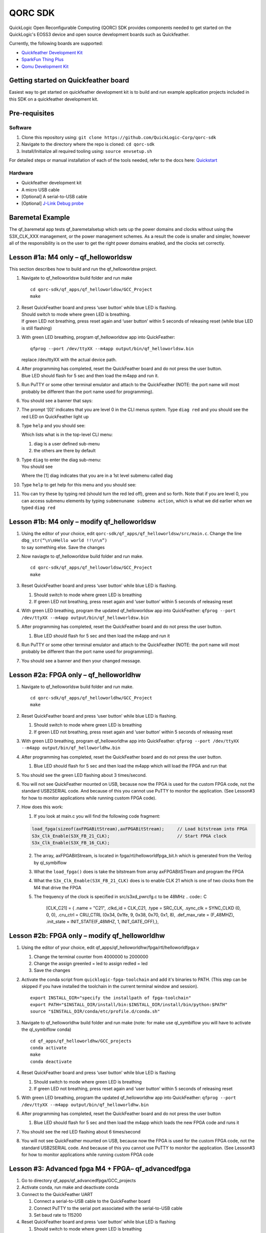 QORC SDK
========

QuickLogic Open Reconfigurable Computing (QORC) SDK provides components
needed to get started on the QuickLogic's EOSS3 device and open source
development boards such as Quickfeather.


|gha-ci|   |rtd-docs|


Currently, the following boards are supported:

-  `Quickfeather Development Kit <https://www.quicklogic.com/products/eos-s3/quickfeather-development-kit/>`__
-  `SparkFun Thing Plus <https://www.quicklogic.com/products/eos-s3/quickfeather-development-kit/>`__
-  `Qomu Development Kit <https://www.quicklogic.com/products/eos-s3/quickfeather-development-kit/>`__

Getting started on Quickfeather board
-------------------------------------

Easiest way to get started on quickfeather development kit is to build
and run example application projects included in this SDK on a
quickfeather development kit.

Pre-requisites
--------------

Software
~~~~~~~~

1. Clone this repository using: ``git clone https://github.com/QuickLogic-Corp/qorc-sdk``
2. Navigate to the directory where the repo is cloned: ``cd qorc-sdk``
3. Install/Initialize all required tooling using: ``source envsetup.sh``

For detailed steps or manual installation of each of the tools needed, refer to the docs here: `Quickstart <https://qorc-sdk.readthedocs.io/en/latest/qorc-setup/quickstart.html>`_


Hardware
~~~~~~~~

-  Quickfeather development kit
-  A micro USB cable
-  [Optional] A serial-to-USB cable
-  [Optional] `J-Link Debug
   probe <https://www.segger.com/products/debug-probes/j-link/>`__

Baremetal Example
-----------------

The qf_baremetal app tests qf_baremetalsetup which sets up the power
domains and clocks without using the S3X_CLK_XXX management, or the
power management schemes. As a result the code is smaller and simpler,
however all of the responsibility is on the user to get the right power
domains enabled, and the clocks set correctly.

.. _lesson-1a-m4-only--qf_helloworldsw:

Lesson #1a: M4 only – qf_helloworldsw
-------------------------------------

This section describes how to build and run the qf_helloworldsw project.

1.  Navigate to qf_helloworldsw build folder and run make

    ::

       cd qorc-sdk/qf_apps/qf_helloworldsw/GCC_Project
       make 

2.  | Reset QuickFeather board and press ‘user button’ while blue LED is
      flashing.
    | Should switch to mode where green LED is breathing.
    | If green LED not breathing, press reset again and ‘user button’
      within 5 seconds of releasing reset (while blue LED is still
      flashing)

3.  With green LED breathing, program qf_helloworldsw app into
    QuickFeather:

    ::

       qfprog --port /dev/ttyXX --m4app output/bin/qf_helloworldsw.bin

    replace /dev/ttyXX with the actual device path.

4.  | After programming has completed, reset the QuickFeather board and
      do not press the user button.
    | Blue LED should flash for 5 sec and then load the m4app and run
      it.

5.  Run PuTTY or some other terminal emulator and attach to the
    QuickFeather (NOTE: the port name will most probably be different
    than the port name used for programming).

6.  | You should see a banner that says:
    | |qf_helloworldsw banner|

7.  The prompt ‘[0]’ indicates that you are level 0 in the CLI menus
    system. Type ``diag red`` and you should see the red LED on
    QuickFeather light up

8.  | Type ``help`` and you should see:
    | |qf_helloworld CLI Help|

    Which lists what is in the top-level CLI menu:

    1. diag is a user defined sub-menu
    2. the others are there by default

9.  | Type ``diag`` to enter the diag sub-menu:
    | You should see
    | |qf_helloworld CLI diag|

    Where the [1] diag indicates that you are in a 1st level submenu
    called diag

10. | Type ``help`` to get help for this menu and you should see:
    | |qf_helloworld CLI diag sub-menu|

11. You can try these by typing red (should turn the red led off), green
    and so forth. Note that if you are level 0, you can access submenu
    elements by typing ``submenuname submenu action``, which is what we
    did earlier when we typed ``diag red``

.. _lesson-1b-m4-only--modify-qf_helloworldsw:

Lesson #1b: M4 only – modify qf_helloworldsw
--------------------------------------------

1. | Using the editor of your choice, edit
     ``qorc-sdk/qf_apps/qf_helloworldsw/src/main.c``. Change the line
   | ``dbg_str(“\n\nHello world !!\n\n”)``
   | to say something else. Save the changes

2. Now naviagte to qf_helloworldsw build folder and run make.

   ::

      cd qorc-sdk/qf_apps/qf_helloworldsw/GCC_Project  
      make

3. Reset QuickFeather board and press ‘user button’ while blue LED is
   flashing.

   1. Should switch to mode where green LED is breathing
   2. If green LED not breathing, press reset again and ‘user button’
      within 5 seconds of releasing reset

4. With green LED breathing, program the updated qf_helloworldsw app
   into QuickFeather:
   ``qfprog --port /dev/ttyXX --m4app output/bin/qf_helloworldsw.bin``

5. After programming has completed, reset the QuickFeather board and do
   not press the user button.

   1. Blue LED should flash for 5 sec and then load the m4app and run it

6. Run PuTTY or some other terminal emulator and attach to the
   QuickFeather (NOTE: the port name will most probably be different
   than the port name used for programming).

7. You should see a banner and then your changed message.

.. _lesson-2a-fpga-only--qf_helloworldhw:

Lesson #2a: FPGA only – qf_helloworldhw
---------------------------------------

1. Navigate to qf_helloworldsw build folder and run make.
   ::

      cd qorc-sdk/qf_apps/qf_helloworldhw/GCC_Project
      make

2. Reset QuickFeather board and press ‘user button’ while blue LED is
   flashing.

   1. Should switch to mode where green LED is breathing
   2. If green LED not breathing, press reset again and ‘user button’
      within 5 seconds of releasing reset

3. With green LED breathing, program qf_helloworldhw app into
   QuickFeather:
   ``qfprog --port /dev/ttyXX --m4app output/bin/qf_helloworldhw.bin``
4. After programming has completed, reset the QuickFeather board and do
   not press the user button.

   1. Blue LED should flash for 5 sec and then load the m4app which will
      load the FPGA and run that

5. You should see the green LED flashing about 3 times/second.
6. You will not see QuickFeather mounted on USB, because now the FPGA is
   used for the custom FPGA code, not the standard USB2SERIAL code. And
   because of this you cannot use PuTTY to monitor the application. (See
   Lesson#3 for how to monitor applications while running custom FPGA
   code).
7. How does this work:

   1. If you look at main.c you will find the following code fragment:

   .. code:: C

      load_fpga(sizeof(axFPGABitStream),axFPGABitStream);     // Load bitstream into FPGA
      S3x_Clk_Enable(S3X_FB_21_CLK);                          // Start FPGA clock
      S3x_Clk_Enable(S3X_FB_16_CLK);

   2. The array, axFPGABitStream, is located in
      fpga/rtl/helloworldfpga_bit.h which is generated from the Verilog
      by ql_symbiflow
   3. What the ``load_fpga()`` does is take the bitstream from array
      axFPGABitSTream and program the FPGA
   4. What the ``S3x_Clk_Enable(S3X_FB_21_CLK)`` does is to enable CLK
      21 which is one of two clocks from the M4 that drive the FPGA
   5. The frequency of the clock is specified in src/s3xd_pwrcfg.c to be
      48MHz
      .. code:: C

         [CLK_C21] = {
         .name = "C21",
         .clkd_id = CLK_C21,
         .type = SRC_CLK,
         .sync_clk = SYNC_CLKD (0, 0, 0),
         .cru_ctrl = CRU_CTRL (0x34, 0x1fe, 9, 0x38, 0x70, 0x1, 8),
         .def_max_rate = (F_48MHZ),
         .init_state = INIT_STATE(F_48MHZ, 1, INIT_GATE_OFF),},

.. _lesson-2b-fpga-only--modify-qf_helloworldhw:

Lesson #2b: FPGA only – modify qf_helloworldhw
----------------------------------------------

1. Using the editor of your choice, edit
   qf_apps/qf_helloworldhw/fpga/rtl/helloworldfpga.v

   1. Change the terminal counter from 4000000 to 2000000
   2. Change the assign greenled = led to assign redled = led
   3. Save the changes

2. Activate the conda script from ``quicklogic-fpga-toolchain`` and add
   it's binaries to PATH. (This step can be skipped if you have
   installed the toolchain in the current terminal window and session).

   ::

      export INSTALL_DIR="specify the installpath of fpga-toolchain"
      export PATH="$INSTALL_DIR/install/bin:$INSTALL_DIR/install/bin/python:$PATH"
      source "$INSTALL_DIR/conda/etc/profile.d/conda.sh"

3. Navigate to qf_helloworldhw build folder and run make (note: for make
   use ql_symbiflow you will have to activate the ql_symbiflow conda)

   ::

      cd qf_apps/qf_helloworldhw/GCC_projects
      conda activate
      make
      conda deactivate

4. Reset QuickFeather board and press ‘user button’ while blue LED is
   flashing

   1. Should switch to mode where green LED is breathing
   2. If green LED not breathing, press reset again and ‘user button’
      within 5 seconds of releasing reset

5. With green LED breathing, program the updated qf_helloworldhw app
   into QuickFeather:
   ``qfprog --port /dev/ttyXX --m4app output/bin/qf_helloworldhw.bin``

6. After programming has completed, reset the QuickFeather board and do
   not press the user button

   1. Blue LED should flash for 5 sec and then load the m4app which
      loads the new FPGA code and runs it

7. You should see the red LED flashing about 6 times/second

8. You will not see QuickFeather mounted on USB, because now the FPGA is
   used for the custom FPGA code, not the standard USB2SERIAL code. And
   because of this you cannot use PuTTY to monitor the application. (See
   Lesson#3 for how to monitor applications while running custom FPGA
   code

.. _lesson-3-advanced-fpga-m4--fpga-qf_advancedfpga:

Lesson #3: Advanced fpga M4 + FPGA– qf_advancedfpga
---------------------------------------------------

1.  Go to directory qf_apps/qf_advancedfpga/GCC_projects
2.  Activate conda, run make and deactivate conda
3.  Connect to the QuickFeather UART

    1. Connect a serial-to-USB cable to the QuickFeather board
    2. Connect PuTTY to the serial port associated with the
       serial-to-USB cable
    3. Set baud rate to 115200

4.  Reset QuickFeather board and press ‘user button’ while blue LED is
    flashing

    1. Should switch to mode where green LED is breathing
    2. If green LED not breathing, press reset again and ‘user button’
       within 5 seconds of releasing reset

5.  With green LED breathing, program m4 app into QuickFeather

    1. python tinyfpgaprogrammer - -port /dev/ttyXX - -m4app
       output/bin/qf_advancedfpga.bin

6.  After programming has completed, reset the QuickFeather board and do
    not press the user button

    1. Blue LED should flash for 5 sec and then load the m4app and run
       it

7.  The banner should be printed on PuTTY and then the CLI prompt

    1. Switch to the ledctlr sub-menu by entering ‘ledctlr’
    2. Set the color for timeslot 0 to blue by ‘color0 1’ – led should
       go blue
    3. Set the color for timeslot 1 to green by ‘color1 2’ – no visible
       change
    4. Set the color for timeslot 2 to red by ‘color2 4’ – no visible
       change
    5. Set the duration of timeslot 0 to 500ms by ‘duration0 500’
    6. Set the duration of timeslot 1 to 500ms by ‘duration1 500’

8.  Now the LED should display green for 500ms, then blue for 500ms and
    repeat
9.  Set the duration of timeslot 2 to 1000ms by ‘duration2 1000’
10. Now LED should be blue for 500ms, green for 500ms and red for 1000ms
    and repeat

Creating an application
-----------------------

To create an application start by choosing an existing application that
is a close match to your end goal and simply copy the entire application
directory giving the name you want. The make files assume that the
application directory is two levels from the top-level directory. For
example qorc-sdk/qf_apps/ so you can either create your own project
directory and copy the app there, for example
qorc-sdk/qf_myprojects/qf_myapp, or put it in one of the existing
project directories, for example qorc-sdk/qf_apps/qf_myapp


Using Eclipse to Build/Debug applications
-----------------------------------------

Please refer to `Using Eclipse <https://github.com/QuickLogic-Corp/qorc-sdk/blob/master/using_eclipse.rst>`__ .


.. |qf_helloworldsw banner| image:: docs/getting-started/images/qf_helloworldsw-banner.png
.. |qf_helloworld CLI Help| image:: docs/getting-started/images/qf_helloworldsw-cli-help.png
.. |qf_helloworld CLI diag| image:: docs/getting-started/images/qf_helloworldsw-cli-diag.png
.. |qf_helloworld CLI diag sub-menu| image:: docs/getting-started/images/qf_helloworldsw-cli-diag-help.png

.. |rtd-docs| image:: https://img.shields.io/readthedocs/qorc-sdk?label=READTHEDOCS&logo=read-the-docs&style=for-the-badge
    :alt: Read the Docs
    :target: https://qorc-sdk.readthedocs.io/en/latest
    
.. |gha-ci| image:: https://img.shields.io/github/workflow/status/quicklogic-corp/qorc-sdk/ci-linux-build?logo=github&style=for-the-badge
    :alt: GitHub Workflow Status
    :target: https://github.com/quicklogic-corp/qorc-sdk/actions/workflows/ci-linux-build.yml

